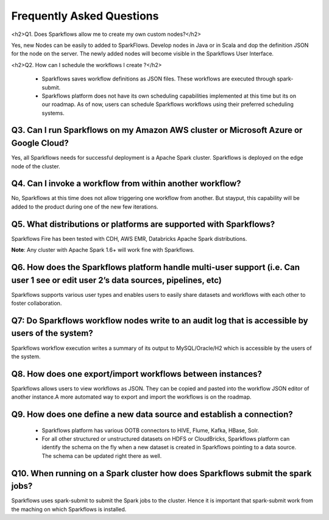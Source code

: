 Frequently Asked Questions
==========================

<h2>Q1. Does Sparkflows allow me to create my own custom nodes?</h2>

Yes, new Nodes can be easily to added to SparkFlows. Develop nodes in Java or in Scala and dop the definition JSON for the node on the server. The newly added nodes will become visible in the Sparkflows User Interface.

<h2>Q2. How can I schedule the workflows I create ?</h2>

  * Sparkflows saves workflow definitions as JSON files. These workflows are executed through spark-submit.

  * Sparkflows platform does not have its own scheduling capabilities implemented at this time but its on our roadmap. As of now, users can schedule Sparkflows workflows using their preferred scheduling systems.

Q3. Can I run Sparkflows on my Amazon AWS cluster or Microsoft Azure or Google Cloud?
-------------------------------------------------------------------------------------

Yes, all Sparkflows needs for successful deployment is a Apache Spark cluster. Sparkflows is deployed on the edge node of the cluster.

Q4. Can I invoke a workflow from within another workflow?
---------------------------------------------------------

No, Sparkflows at this time does not allow triggering one workflow from another. But stayput, this capability will be added to the product during one of the new few iterations.

Q5. What distributions or platforms are supported with Sparkflows?
------------------------------------------------------------------
Sparkflows Fire has been tested with CDH, AWS EMR, Databricks Apache Spark distributions.

**Note**: Any cluster with Apache Spark 1.6+ will work fine with Sparkflows.

Q6. How does the Sparkflows platform handle multi-user support (i.e. Can user 1 see or edit user 2’s data sources, pipelines, etc)
---------------------------------------------------------------------------------------------------------------------------------------

Sparkflows supports various user types and enables users to easily share datasets and workflows with each other to foster collaboration.

Q7: Do Sparkflows workflow nodes write to an audit log that is accessible by users of the system?
-------------------------------------------------------------------------------------------------

Sparkflows workflow execution writes a summary of its output to MySQL/Oracle/H2 which is accessible by the users of the system.

Q8. How does one export/import workflows between instances?
-----------------------------------------------------------
Sparkflows allows users to view workflows as JSON. They can be  copied and pasted into the workflow JSON editor of another instance.
​
A more automated way to export and import the workflows is on the roadmap.

Q9. How does one define a new data source and establish a connection?
---------------------------------------------------------------------
  * Sparkflows platform has various OOTB connectors to HIVE, Flume, Kafka, HBase, Solr.

  * For all other structured or unstructured datasets on HDFS or CloudBricks, Sparkflows platform can identify the schema on the fly when a new dataset is created in Sparkflows pointing to a data source. The schema can be updated right there as well.


Q10. When running on a Spark cluster how does Sparkflows submit the spark jobs?
-------------------------------------------------------------------------------

Sparkflows uses spark-submit to submit the Spark jobs to the cluster. Hence it is important that spark-submit work from the maching on which Sparkflows is installed.
